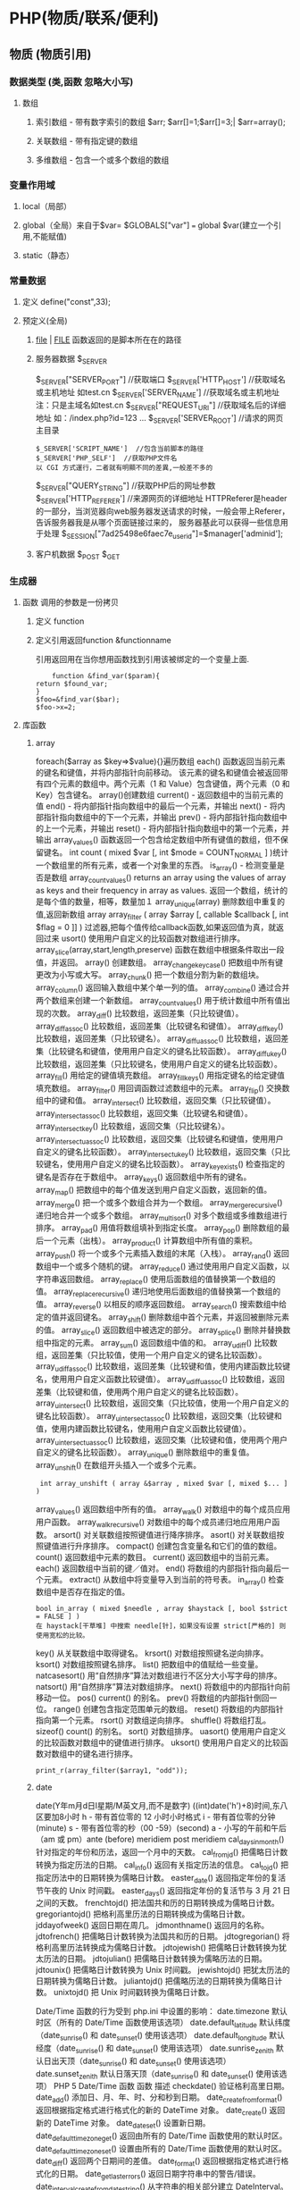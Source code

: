 * PHP(物质/联系/便利)
** 物质 (物质引用)
*** 数据类型 (类,函数 忽略大小写)
**** 数组
***** 索引数组 - 带有数字索引的数组 $arr; $arr[]=1;$arr[]=3;| $arr=array();
***** 关联数组 - 带有指定键的数组
***** 多维数组 - 包含一个或多个数组的数组

*** 变量作用域
**** local（局部）
**** global（全局）来自于$var= $GLOBALS["var"] === global $var(建立一个引用,不能赋值)
**** static（静态）
*** 常量数据
****  定义 define("const",33);
****  预定义(全局)
***** __file__ | __FILE__ 函数返回的是脚本所在在的路径
***** 服务器数据 $_SERVER
	$_SERVER["SERVER_PORT"]  //获取端口  
	$_SERVER['HTTP_HOST']  	 //获取域名或主机地址 如test.cn
  	$_SERVER['SERVER_NAME']  //获取域名或主机地址 注：只是主域名如test.cn
	$_SERVER["REQUEST_URI"]  //获取域名后的详细地址 如：/index.php?id=123 ...  
	$_SERVER['SERVER_ROOT']  //请求的网页主目录
: $_SERVER['SCRIPT_NAME']  //包含当前脚本的路径
: $_SERVER['PHP_SELF']  //获取PHP文件名 
: 以 CGI 方式運行，二者就有明顯不同的差異,一般差不多的
	$_SERVER["QUERY_STRING"]  //获取PHP后的网址参数  
	$_SERVER['HTTP_REFERER']  //来源网页的详细地址  
	HTTPReferer是header的一部分，当浏览器向web服务器发送请求的时候，一般会带上Referer，告诉服务器我是从哪个页面链接过来的，
	服务器基此可以获得一些信息用于处理
  $_SESSION["7ad25498e6faec7e_userid"]=$manager['adminid'];
***** 客户机数据 $_POST  $_GET 
*** 生成器
**** 函数 调用的参数是一份拷贝
***** 定义 function
***** 定义引用返回function &functionname
引用返回用在当你想用函数找到引用该被绑定的一个变量上面.
#+BEGIN_SRC php -n -r 
    function &find_var($param){
return $found_var;
}
$foo=&find_var($bar);
$foo->x=2;
#+END_SRC
**** 库函数
***** array 
	foreach($array as $key=>$value){}遍历数组
	each() 函数返回当前元素的键名和键值，并将内部指针向前移动。
	该元素的键名和键值会被返回带有四个元素的数组中。两个元素（1 和 Value）包含键值，两个元素（0 和 Key）包含键名。
	array()创建数组
	current() - 返回数组中的当前元素的值
	end() - 将内部指针指向数组中的最后一个元素，并输出
	next() - 将内部指针指向数组中的下一个元素，并输出
	prev() - 将内部指针指向数组中的上一个元素，并输出
	reset() - 将内部指针指向数组中的第一个元素，并输出
	array_values() 函数返回一个包含给定数组中所有键值的数组，但不保留键名。
	int count ( mixed $var [, int $mode = COUNT_NORMAL ] )统计一个数组里的所有元素，或者一个对象里的东西。
	is_array() - 检测变量是否是数组
	array_count_values() returns an array using the values of array as keys and their frequency in array as values. 返回一个数组，统计的是每个值的数量，相等，数量加１
	 array_unique(array) 删除数组中重复的值,返回新数组
	 array array_filter ( array $array [, callable $callback [, int $flag = 0 ]] )  过滤器,把每个值传给callback函数,如果返回值为真，就返回过来
	 usort()	使用用户自定义的比较函数对数组进行排序。
	 array_slice(array,start,length,preserve) 函数在数组中根据条件取出一段值，并返回。
	 array()	创建数组。
	 array_change_key_case()	把数组中所有键更改为小写或大写。
	 array_chunk()	把一个数组分割为新的数组块。
	 array_column()	返回输入数组中某个单一列的值。
	 array_combine()	通过合并两个数组来创建一个新数组。
	 array_count_values()	用于统计数组中所有值出现的次数。
	 array_diff()	比较数组，返回差集（只比较键值）。
	 array_diff_assoc()	比较数组，返回差集（比较键名和键值）。
	 array_diff_key()	比较数组，返回差集（只比较键名）。
	 array_diff_uassoc()	比较数组，返回差集（比较键名和键值，使用用户自定义的键名比较函数）。
	 array_diff_ukey()	比较数组，返回差集（只比较键名，使用用户自定义的键名比较函数）。
	 array_fill()	用给定的键值填充数组。
	 array_fill_keys()	用指定键名的给定键值填充数组。
	 array_filter()	用回调函数过滤数组中的元素。
	 array_flip()	交换数组中的键和值。
	 array_intersect()	比较数组，返回交集（只比较键值）。
	 array_intersect_assoc()	比较数组，返回交集（比较键名和键值）。
	 array_intersect_key()	比较数组，返回交集（只比较键名）。
	 array_intersect_uassoc()	比较数组，返回交集（比较键名和键值，使用用户自定义的键名比较函数）。
	 array_intersect_ukey()	比较数组，返回交集（只比较键名，使用用户自定义的键名比较函数）。
	 array_key_exists()	检查指定的键名是否存在于数组中。
	 array_keys()	返回数组中所有的键名。
	 array_map()	把数组中的每个值发送到用户自定义函数，返回新的值。
	 array_merge()	把一个或多个数组合并为一个数组。
	 array_merge_recursive()	递归地合并一个或多个数组。
	 array_multisort()	对多个数组或多维数组进行排序。
	 array_pad()	用值将数组填补到指定长度。
	 array_pop()	删除数组的最后一个元素（出栈）。
	 array_product()	计算数组中所有值的乘积。
	 array_push()	将一个或多个元素插入数组的末尾（入栈）。
	 array_rand()	返回数组中一个或多个随机的键。
	 array_reduce()	通过使用用户自定义函数，以字符串返回数组。
	 array_replace()	使用后面数组的值替换第一个数组的值。
	 array_replace_recursive()	递归地使用后面数组的值替换第一个数组的值。
	 array_reverse()	以相反的顺序返回数组。
	 array_search()	搜索数组中给定的值并返回键名。
	 array_shift()	删除数组中首个元素，并返回被删除元素的值。
	 array_slice()	返回数组中被选定的部分。
	 array_splice()	删除并替换数组中指定的元素。
	 array_sum()	返回数组中值的和。
	 array_udiff()	比较数组，返回差集（只比较值，使用一个用户自定义的键名比较函数）。
	 array_udiff_assoc()	比较数组，返回差集（比较键和值，使用内建函数比较键名，使用用户自定义函数比较键值）。
	 array_udiff_uassoc()	比较数组，返回差集（比较键和值，使用两个用户自定义的键名比较函数）。
	 array_uintersect()	比较数组，返回交集（只比较值，使用一个用户自定义的键名比较函数）。
	 array_uintersect_assoc()	比较数组，返回交集（比较键和值，使用内建函数比较键名，使用用户自定义函数比较键值）。
	 array_uintersect_uassoc()	比较数组，返回交集（比较键和值，使用两个用户自定义的键名比较函数）。
	 array_unique()	删除数组中的重复值。
	 array_unshift()	在数组开头插入一个或多个元素。
:  int array_unshift ( array &$array , mixed $var [, mixed $... ] )
	 array_values()	返回数组中所有的值。
	 array_walk()	对数组中的每个成员应用用户函数。
	 array_walk_recursive()	对数组中的每个成员递归地应用用户函数。
	 arsort()	对关联数组按照键值进行降序排序。
	 asort()	对关联数组按照键值进行升序排序。
	 compact()	创建包含变量名和它们的值的数组。
	 count()	返回数组中元素的数目。
	 current()	返回数组中的当前元素。
	 each()	返回数组中当前的键／值对。
	 end()	将数组的内部指针指向最后一个元素。
	 extract()	从数组中将变量导入到当前的符号表。
	 in_array()	检查数组中是否存在指定的值。
: bool in_array ( mixed $needle , array $haystack [, bool $strict = FALSE ] )
: 在 haystack[干草堆] 中搜索 needle[针]，如果没有设置 strict[严格的] 则使用宽松的比较。 
	 key()	从关联数组中取得键名。
	 krsort()	对数组按照键名逆向排序。
	 ksort()	对数组按照键名排序。
	 list()	把数组中的值赋给一些变量。
	 natcasesort()	用“自然排序”算法对数组进行不区分大小写字母的排序。
	 natsort()	用“自然排序”算法对数组排序。
	 next()	将数组中的内部指针向前移动一位。
	 pos()	current() 的别名。
	 prev()	将数组的内部指针倒回一位。
	 range()	创建包含指定范围单元的数组。
	 reset()	将数组的内部指针指向第一个元素。
	 rsort()	对数组逆向排序。
	 shuffle()	将数组打乱。
	 sizeof()	count() 的别名。
	 sort()	对数组排序。
	 uasort()	使用用户自定义的比较函数对数组中的键值进行排序。
	 uksort()	使用用户自定义的比较函数对数组中的键名进行排序。

: print_r(array_filter($array1, "odd"));
***** date
	 date(Y年m月d日l星期/M英文月,而不是数字)
	 ((int)date('h')+8)时间,东八区要加8小时
	 h - 带有首位零的 12 小时小时格式
	 i - 带有首位零的分钟 (minute)
	 s - 带有首位零的秒（00 -59）(second)
	 a - 小写的午前和午后（am 或 pm）ante (before) meridiem post meridiem
	 cal_days_in_month()	针对指定的年份和历法，返回一个月中的天数。
	 cal_from_jd()	把儒略日计数转换为指定历法的日期。
	 cal_info()	返回有关指定历法的信息。
	 cal_to_jd()	把指定历法中的日期转换为儒略日计数。
	 easter_date()	返回指定年份的复活节午夜的 Unix 时间戳。
	 easter_days()	返回指定年份的复活节与 3 月 21 日之间的天数。
	 frenchtojd()	把法国共和历的日期转换成为儒略日计数。
	 gregoriantojd()	把格利高里历法的日期转换成为儒略日计数。
	 jddayofweek()	返回日期在周几。
	 jdmonthname()	返回月的名称。
	 jdtofrench()	把儒略日计数转换为法国共和历的日期。
	 jdtogregorian()	将格利高里历法转换成为儒略日计数。
	 jdtojewish()	把儒略日计数转换为犹太历法的日期。
	 jdtojulian()	把儒略日计数转换为儒略历法的日期。
	 jdtounix()	把儒略日计数转换为 Unix 时间戳。
	 jewishtojd()	把犹太历法的日期转换为儒略日计数。
	 juliantojd()	把儒略历法的日期转换为儒略日计数。
	 unixtojd()	把 Unix 时间戳转换为儒略日计数。

	 Date/Time 函数的行为受到 php.ini 中设置的影响：
	 date.timezone 	默认时区（所有的 Date/Time 函数使用该选项） 	
	 date.default_latitude 	默认纬度（date_sunrise() 和 date_sunset() 使用该选项）
	 date.default_longitude 	默认经度（date_sunrise() 和 date_sunset() 使用该选项）
	 date.sunrise_zenith 	默认日出天顶（date_sunrise() 和 date_sunset() 使用该选项）
	 date.sunset_zenith 	默认日落天顶（date_sunrise() 和 date_sunset() 使用该选项）
	 PHP 5 Date/Time 函数
	 函数 	描述
	 checkdate() 	验证格利高里日期。
	 date_add() 	添加日、月、年、时、分和秒到日期。
	 date_create_from_format() 	返回根据指定格式进行格式化的新的 DateTime 对象。
	 date_create() 	返回新的 DateTime 对象。
	 date_date_set() 	设置新日期。
	 date_default_timezone_get() 	返回由所有的 Date/Time 函数使用的默认时区。
	 date_default_timezone_set() 	设置由所有的 Date/Time 函数使用的默认时区。
	 date_diff() 	返回两个日期间的差值。
	 date_format() 	返回根据指定格式进行格式化的日期。
	 date_get_last_errors() 	返回日期字符串中的警告/错误。
	 date_interval_create_from_date_string() 	从字符串的相关部分建立 DateInterval。
	 date_interval_format() 	格式化时间间隔。
	 date_isodate_set() 	设置 ISO 日期。
	 date_modify() 	修改时间戳。
	 date_offset_get() 	返回时区偏移。
	 date_parse_from_format() 	根据指定的格式返回带有关于指定日期的详细信息的关联数组。
	 date_parse() 	返回带有关于指定日期的详细信息的关联数组。
	 date_sub() 	从指定日期减去日、月、年、时、分和秒。
	 date_sun_info() 	返回包含有关指定日期与地点的日出/日落和黄昏开始/黄昏结束的信息的数组。
	 date_sunrise() 	返回指定日期与位置的日出时间。
	 date_sunset() 	返回指定日期与位置的日落时间。
	 date_time_set() 	设置时间。
	 date_timestamp_get() 	返回 Unix 时间戳。
	 date_timestamp_set() 	设置基于 Unix 时间戳的日期和时间。
	 date_timezone_get() 	返回给定 DateTime 对象的时区。
	 date_timezone_set() 	设置 DateTime 对象的时区。
	 date() 	格式化本地日期和时间。
	 getdate() 	返回某个时间戳或者当前本地的日期/时间的日期/时间信息。
	 gettimeofday() 	返回当前时间。
	 gmdate() 	格式化 GMT/UTC 日期和时间。
	 gmmktime() 	返回 GMT 日期的 UNIX 时间戳。
	 gmstrftime() 	根据区域设置对 GMT/UTC 日期和时间进行格式化。
	 idate() 	将本地时间/日期格式化为整数。
	 localtime() 	返回本地时间。
	 microtime() 	返回当前时间的微秒数。
	 mktime() 	返回日期的 Unix 时间戳。
	 strftime() 	根据区域设置对本地时间/日期进行格式化。
	 strptime() 	解析由 strftime() 生成的时间/日期。
	 strtotime() 	将任何英文文本的日期或时间描述解析为 Unix 时间戳。
	 time() 	返回当前时间的 Unix 时间戳。
	 timezone_abbreviations_list() 	返回包含夏令时、偏移量和时区名称的关联数组。
	 timezone_identifiers_list() 	返回带有所有时区标识符的索引数组。
	 timezone_location_get() 	返回指定时区的位置信息。
	 timezone_name_from_abbr() 	根据时区缩略语返回时区名称。
	 timezone_name_get() 	返回时区的名称。
	 timezone_offset_get() 	返回相对于 GMT 的时区偏移。
	 timezone_open() 	创建新的 DateTimeZone 对象。
	 timezone_transitions_get() 	返回时区的所有转换。
	 timezone_version_get() 	返回时区数据库的版本。

***** file
	  fopen("filename",'w')  //可以指定绝对路径或相对路径
	  "r" 	只读方式打开，将文件指针指向文件头。
	  "r+" 	读写方式打开，将文件指针指向文件头。
	  "w" 	写入方式打开，将文件指针指向文件头并将文件大小截为零。如果文件不存在则尝试创建之。
	  "w+" 	读写方式打开，将文件指针指向文件头并将文件大小截为零。如果文件不存在则尝试创建之。
	  "a" 	写入方式打开，将文件指针指向文件末尾。如果文件不存在则尝试创建之。
	  "a+" 	读写方式打开，将文件指针指向文件末尾。如果文件不存在则尝试创建之。
	  "x" 	创建并以写入方式打开，将文件指针指向文件头。如果文件已存在，则报错.
	  basename() 	返回路径中的文件名部分。
	  chgrp() 	改变文件组。 	
	  chmod() 	改变文件模式。 
	  chown() 	改变文件所有者。 	
	  clearstatcache() 	清除文件状态缓存。 	
	  fopen() 可以通过http路径打开,可以在php.ini 中配置allow_url_fopen   //unix中要注意文件的访问权限
	  copy() 	复制文件。
	  fread(filepoint,length)	读取打开的文件。
	  fwrite(file,string,length)   
	  file_get_contents(filepath) 函数把整个文件读入一个字符串中。
	  file_put_contents(filepath,filecontent) 在ftp中要用到flags和context标志
	  basename()
	  is_readable()
	  feof(fp)
	  fgets()
	  fgetss() 去掉文件中的html格式
	  readfile(filename) 输出到浏览器
	  file(file) 返回值是文件内容
	  fgetc()
	  file_exists()
	  filesize()
	  unlink() 删除文件
	  rewind()
	  fseek()
	  ftell()
	  URL中的域名不区分大小写,但是路径和文件名可能区分大小写!!!!!
	  chgrp() 	改变文件组。 	
	  chmod() 	改变文件模式。 	
	  chown() 	改变文件所有者。 	
	  clearstatcache() 	清除文件状态缓存。 	
	  copy() 	复制文件。 	
	  delete() 	参见 unlink() 或 unset()。 	 
	  dirname() 	返回路径中的目录名称部分。 	
	  disk_free_space() 	返回目录的可用空间。 	
	  disk_total_space() 	返回一个目录的磁盘总容量。
	  diskfreespace() 	disk_free_space() 的别名。
	  fclose() 	关闭打开的文件。 	
	  feof() 	测试文件指针是否到了文件结束的位置。 	
	  fflush() 	向打开的文件输出缓冲内容。 
	  fgetc() 	从打开的文件中返回字符。 
	  fgetcsv() 	从打开的文件中解析一行，校验 CSV 字段。 	
	  fgets() 	从打开的文件中返回一行。 	
	  fgetss() 	从打开的文件中读取一行并过滤掉 HTML 和 PHP 标记。 	  file() 	把文件读入一个数组中。 	
	  file_exists() 	检查文件或目录是否存在。
	  file_get_contents() 	将文件读入字符串。 	
	  file_put_contents() 	将字符串写入文件。 	
	  fileatime() 	返回文件的上次访问时间。 	
	  filectime() 	返回文件的上次改变时间。 	
	  filegroup() 	返回文件的组 ID。 	
	  fileinode() 	返回文件的 inode 编号。 
	  filemtime() 	返回文件的上次修改时间。
	  fileowner() 	文件的 user ID （所有者）。
	  fileperms() 	返回文件的权限。 	
	  filesize() 	返回文件大小。 	
	  filetype() 	返回文件类型。 	
	  flock() 	锁定或释放文件。
	  fnmatch() 	根据指定的模式来匹配文件名或字符串。 	
	  fopen() 	打开一个文件或 URL。 	
	  fpassthru() 	从打开的文件中读数据，直到 EOF，并向输出缓冲写结果
	  fputcsv() 	将行格式化为 CSV 并写入一个打开的文件中。 	
	  fputs() 	fwrite() 的别名。 	
	  fread() 	读取打开的文件。 	
	  fscanf() 	根据指定的格式对输入进行解析。
	  fseek() 	在打开的文件中定位。 	
	  fstat() 	返回关于一个打开的文件的信息。
	  ftell() 	返回文件指针的读/写位置 
	  ftruncate() 	将文件截断到指定的长度。
	  fwrite() 	写入文件。 	
	  glob() 	返回一个包含匹配指定模式的文件名/目录的数组。 	
	  is_dir() 	判断指定的文件名是否是一个目录。 	
	  is_executable() 	判断文件是否可执行。 	
	  is_file() 	判断指定文件是否为常规的文件。 	
	  is_link() 	判断指定的文件是否是连接。 	
	  is_readable() 	判断文件是否可读。 	
	  is_uploaded_file() 	判断文件是否是通过 HTTP POST 上传的。 	
	  is_writable() 	判断文件是否可写。 	
	  is_writeable() 	is_writable() 的别名。 	
	  link() 	创建一个硬连接。 	
	  linkinfo() 	返回有关一个硬连接的信息。 	
	  lstat() 	返回关于文件或符号连接的信息。 	
	  mkdir() 	创建目录。 	
	  move_uploaded_file() 	将上传的文件移动到新位置。 	
	  parse_ini_file() 	解析一个配置文件。 	
	  pathinfo() 	返回关于文件路径的信息。 	
	  pclose() 	关闭有 popen() 打开的进程。 	
	  popen() 	打开一个进程。 	
	  readfile() 	读取一个文件，并输出到输出缓冲。 	
	  readlink() 	返回符号连接的目标。 	
	  realpath() 	返回绝对路径名。 	
	  rename() 	重名名文件或目录。 	
	  rewind() 	倒回文件指针的位置。 	
	  rmdir() 	删除空的目录。 	
	  set_file_buffer() 	设置已打开文件的缓冲大小。 	
	  stat() 	返回关于文件的信息。 	
	  symlink() 	创建符号连接。 	
	  tempnam() 	创建唯一的临时文件。
	  tmpfile() 	建立临时文件。 	
	  touch() 	设置文件的访问和修改时间。 	
	  umask() 	改变文件的文件权限。 	
	  unlink() 	删除文件。

	  isset(varname)判断变量是否已经配置，就是变量存不存在值
	  unset(varname)取消配置；
	  empty(varname) 对于值是0的数返回true，这里要当心

***** Directory 函数
	 chdir()	改变当前的目录。
	 chroot()	改变根目录。
	 closedir()	关闭目录句柄。
	 dir()	返回 Directory 类的实例。
	 getcwd()	返回当前工作目录。
	 opendir()	打开目录句柄。
	 readdir()	返回目录句柄中的条目。
	 rewinddir()	重置目录句柄。
	 scandir()	返回指定目录中的文件和目录的数组。

***** PHP 过滤器用于对来自非安全来源的数据（比如用户输入）进行验证和过滤。
	  filter_has_var() 	检查是否存在指定输入类型的变量。 	5
	  filter_id() 	返回指定过滤器的 ID 号。 	5
	  filter_input() 	从脚本外部获取输入，并进行过滤。 	5
	  filter_input_array() 	从脚本外部获取多项输入，并进行过滤。 	5
	  filter_list() 	返回包含所有得到支持的过滤器的一个数组。 	5
	  filter_var_array() 	获取多项变量，并进行过滤。 	5
	  filter_var() 	获取一个变量，并进行过滤。

***** HTTP 函数允许您在其他输出被发送之前，对由 Web 服务器发送到浏览器的信息进行操作。
	  header() 	向客户端发送原始的 HTTP 报头。
	  headers_list() 	返回已发送的（或待发送的）响应头部的一个列表。
	  headers_sent() 	检查 HTTP 报头是否发送/已发送到何处。
	  setcookie() 	定义与 HTTP 报头的其余部分一共发送的 cookie。
	  setrawcookie() 	定义与 HTTP 报头的其余部分一共发送的 cookie（不进行 URL 编码）。

***** 数学 (Math) 函数能处理 integer 和 float 范围内的值。
	  abs() 	绝对值。 	3
	  acos() 	反余弦。 	3
	  acosh() 	反双曲余弦。 	4
	  asin() 	反正弦。 	3
	  asinh() 	反双曲正弦。 	4
	  atan() 	反正切。 	3
	  atan2() 	两个参数的反正切。 	3
	  atanh() 	反双曲正切。 	4
	  base_convert() 	在任意进制之间转换数字。 	3
	  bindec() 	把二进制转换为十进制。 	3
	  ceil() 	向上舍入为最接近的整数。 	3
	  cos() 	余弦。 	3
	  cosh() 	双曲余弦。 	4
	  decbin() 	把十进制转换为二进制。 	3
	  dechex() 	把十进制转换为十六进制。 	3
	  decoct() 	把十进制转换为八进制。 	3
	  deg2rad() 	将角度转换为弧度。 	3
	  exp() 	返回 Ex 的值。 	3
	  expm1() 	返回 Ex - 1 的值。 	4
	  floor() 	向下舍入为最接近的整数。 	3
	  fmod() 	返回除法的浮点数余数。 	4
	  getrandmax() 	显示随机数最大的可能值。 	3
	  hexdec() 	把十六进制转换为十进制。 	3
	  hypot() 	计算直角三角形的斜边长度。 	4
	  is_finite() 	判断是否为有限值。 	4
	  is_infinite() 	判断是否为无限值。 	4
	  is_nan() 	判断是否为合法数值。 	4
	  lcg_value() 	返回范围为 (0, 1) 的一个伪随机数。 	4
	  log() 	自然对数。 	3
	  log10() 	以 10 为底的对数。 	3
	  log1p() 	返回 log(1 + number)。 	4
	  max() 	返回最大值。 	3
	  min() 	返回最小值。 	3
	  mt_getrandmax() 	显示随机数的最大可能值。 	3
	  mt_rand() 	使用 Mersenne Twister 算法返回随机整数。 	3
	  mt_srand() 	播种 Mersenne Twister 随机数生成器。 	3
	  octdec() 	把八进制转换为十进制。 	3
	  pi() 	返回圆周率的值。 	3
	  pow() 	返回 x 的 y 次方。 	3
	  rad2deg() 	把弧度数转换为角度数。 	3
	  rand() 	返回随机整数。 	3
	  round() 	对浮点数进行四舍五入。 	3
	  sin() 	正弦。 	3
	  sinh() 	双曲正弦。 	4
	  sqrt() 	平方根。 	3
	  srand() 	播下随机数发生器种子。 	3
	  tan() 	正切。 	3
	  tanh() 	双曲正切。

***** string	
      mb_substr(strip_tags( $list["content"]),0,20) 截取字符串 对中文的支持
      ucfirst(string)->string第一个字大写
      addcslashes — 以 C 语言风格使用反斜线转义字符串中的字符
      addslashes — 使用反斜线引用字符串
      bin2hex — 函数把包含数据的二进制字符串转换为十六进制值
      chop — rtrim 的别名
      chr — 返回指定的字符
      chunk_split — 将字符串分割成小块
      convert_cyr_string — 将字符由一种 Cyrillic 字符转换成另一种
      convert_uudecode — 解码一个 uuencode 编码的字符串
      convert_uuencode — 使用 uuencode 编码一个字符串
      count_chars — 返回字符串所用字符的信息
      crc32 — 计算一个字符串的 crc32 多项式
      crypt — 单向字符串散列
******    echo — 输出一个或多个字符串
实际不是函数,没有参数
******    explode — 使用一个字符串分割另一个字符串
: array explode ( string $delimiter , string $string [, int $limit ] )
    fprintf — 将格式化后的字符串写入到流
    get_html_translation_table — 返回使用 htmlspecialchars 和 htmlentities 后的转换表
    hebrev — 将逻辑顺序希伯来文（logical-Hebrew）转换为视觉顺序希伯来文（visual-Hebrew）
    hebrevc — 将逻辑顺序希伯来文（logical-Hebrew）转换为视觉顺序希伯来文（visual-Hebrew），并且转换换行符
    hex2bin — 转换十六进制字符串为二进制字符串
    html_entity_decode — Convert all HTML entities to their applicable characters
    htmlentities — Convert all applicable characters to HTML entities
    htmlspecialchars_decode — 将特殊的 HTML 实体转换回普通字符
    htmlspecialchars — Convert special characters to HTML entities
    implode — 将一个一维数组的值转化为字符串
    join — 别名 implode
    lcfirst — 使一个字符串的第一个字符小写
    levenshtein — 计算两个字符串之间的编辑距离
    localeconv — Get numeric formatting information
    ltrim — 删除字符串开头的空白字符（或其他字符）
    md5_file — 计算指定文件的 MD5 散列值
    md5 — 计算字符串的 MD5 散列值
    metaphone — Calculate the metaphone key of a string
    money_format — 将数字格式化成货币字符串
    nl_langinfo — Query language and locale information
    nl2br — 在字符串所有新行之前插入 HTML 换行标记
    number_format — 以千位分隔符方式格式化一个数字
    ord — 返回字符的 ASCII 码值
    parse_str — 将字符串解析成多个变量
    print — 输出字符串;    实际不是函数,没参数
    printf — 输出格式化字符串
    quoted_printable_decode — 将 quoted-printable 字符串转换为 8-bit 字符串
    quoted_printable_encode — 将 8-bit 字符串转换成 quoted-printable 字符串
    quotemeta — 转义元字符集
    rtrim — 删除字符串末端的空白字符（或者其他字符）
    setlocale — 设置地区信息
    sha1_file — 计算文件的 sha1 散列值
    sha1 — 计算字符串的 sha1 散列值
    similar_text — 计算两个字符串的相似度
    soundex — Calculate the soundex key of a string
    sprintf — Return a formatted string
    sscanf — 根据指定格式解析输入的字符
    str_getcsv — 解析 CSV 字符串为一个数组
    str_ireplace — str_replace 的忽略大小写版本
    str_pad — 使用另一个字符串填充字符串为指定长度
    str_repeat — 重复一个字符串
    str_replace — 子字符串替换
    str_rot13 — 对字符串执行 ROT13 转换
    str_shuffle — 随机打乱一个字符串
    str_split — 将字符串转换为数组
    str_word_count — 返回字符串中单词的使用情况
    strcasecmp — 二进制安全比较字符串（不区分大小写）
    strchr — 别名 strstr
    strcmp — 二进制安全字符串比较
    strcoll — 基于区域设置的字符串比较
    strcspn — 获取不匹配遮罩的起始子字符串的长度
    strip_tags — 从字符串中去除 HTML 和 PHP 标记
    stripcslashes — 反引用一个使用 addcslashes 转义的字符串
    stripos — 查找字符串首次出现的位置（不区分大小写）
    stripslashes — 反引用一个引用字符串
    stristr — strstr 函数的忽略大小写版本
    strlen — 获取字符串长度
    strnatcasecmp — 使用“自然顺序”算法比较字符串（不区分大小写）
    strnatcmp — 使用自然排序算法比较字符串
    strncasecmp — 二进制安全比较字符串开头的若干个字符（不区分大小写）
    strncmp — 二进制安全比较字符串开头的若干个字符
    strpbrk — 在字符串中查找一组字符的任何一个字符
    strpos — 查找字符串首次出现的位置
    strrchr — 查找指定字符在字符串中的最后一次出现
    strrev — 反转字符串
    strripos — 计算指定字符串在目标字符串中最后一次出现的位置（不区分大小写）
    strrpos — 计算指定字符串在目标字符串中最后一次出现的位置
    strspn — 计算字符串中全部字符都存在于指定字符集合中的第一段子串的长度。
    strstr — 查找字符串的首次出现
    strtok — 标记分割字符串
    strtolower — 将字符串转化为小写
    strtoupper — 将字符串转化为大写
    strtr — 转换指定字符
    substr_compare — 二进制安全比较字符串（从偏移位置比较指定长度）
    substr_count — 计算字串出现的次数
    substr_replace — 替换字符串的子串
    substr — 返回字符串的子串
    trim — 去除字符串首尾处的空白字符（或者其他字符）
    ucfirst — 将字符串的首字母转换为大写
    ucwords — 将字符串中每个单词的首字母转换为大写
    vfprintf — 将格式化字符串写入流
    vprintf — 输出格式化字符串
    vsprintf — 返回格式化字符串
    wordwrap — 打断字符串为指定数量的字串

***** 网络 函数
      checkdnsrr — 给指定的主机（域名）或者IP地址做DNS通信检查
      closelog — 关闭系统日志链接
      define_syslog_variables — Initializes all syslog related variables
      dns_check_record — 别名 checkdnsrr
      dns_get_mx — 别名 getmxrr
      dns_get_record — 获取指定主机的DNS记录
      fsockopen — 打开一个网络连接或者一个Unix套接字连接
      gethostbyaddr — 获取指定的IP地址对应的主机名  //这个只能查到本机的主机名,可能跟域名反向解析有关,不能反向解析,只能解析host文件里面的
      gethostbyname — Get the IPv4 address corresponding to a given Internet host name
      gethostbynamel — Get a list of IPv4 addresses corresponding to a given Internet host name
      gethostname — Gets the host name
      getmxrr — Get MX records corresponding to a given Internet host name
      getprotobyname — Get protocol number associated with protocol name
      getprotobynumber — Get protocol name associated with protocol number
      getservbyname — Get port number associated with an Internet service and protocol
      getservbyport — Get Internet service which corresponds to port and protocol
      header_register_callback — Call a header function
      header_remove — Remove previously set headers
      header — 发送原生 HTTP 头
      headers_list — Returns a list of response headers sent (or ready to send)
      headers_sent — Checks if or where headers have been sent
      http_response_code — Get or Set the HTTP response code
      inet_ntop — Converts a packed internet address to a human readable representation
      inet_pton — Converts a human readable IP address to its packed in_addr representation
      ip2long — 将一个IPV4的字符串互联网协议转换成数字格式
      long2ip — Converts an long integer address into a string in (IPv4) Internet standard dotted format
      openlog — Open connection to system logger
      pfsockopen — 打开一个持久的网络连接或者Unix套接字连接。
      setcookie — Send a cookie
      setrawcookie — Send a cookie without urlencoding the cookie value
      socket_get_status — 别名 stream_get_meta_data
      socket_set_blocking — 别名 stream_set_blocking
      socket_set_timeout — 别名 stream_set_timeout
      syslog — Generate a system log message

***** pthreads
		  Threaded — Threaded 类
          Threaded::chunk — 操作
          Threaded::count — Manipulation
          Threaded::extend — Runtime Manipulation
          Threaded::from — Creation
          Threaded::getTerminationInfo — Error Detection
          Threaded::isRunning — State Detection
          Threaded::isTerminated — State Detection
          Threaded::isWaiting — State Detection
          Threaded::lock — Synchronization
          Threaded::merge — Manipulation
          Threaded::notify — Synchronization
          Threaded::pop — Manipulation
          Threaded::run — Execution
          Threaded::shift — Manipulation
          Threaded::synchronized — Synchronization
          Threaded::unlock — Synchronization
          Threaded::wait — Synchronization
		  Thread — Thread 类
          Thread::detach — 执行
          Thread::getCreatorId — 识别
          Thread::getCurrentThread — 识别
          Thread::getCurrentThreadId — 识别
          Thread::getThreadId — 识别
          Thread::globally — 执行
          Thread::isJoined — 状态监测
          Thread::isStarted — 状态检测
          Thread::join — 同步
          Thread::kill — 执行
          Thread::start — 执行
***** Worker — Worker 类
          Worker::getStacked — 栈分析
          Worker::isShutdown — 状态检测
          Worker::isWorking — 状态检测
          Worker::shutdown — 同步
          Worker::stack — 栈操作
          Worker::unstack — 栈操作
	  Collectable — The Collectable class
          Collectable::isGarbage — Determine whether an object has been marked as garbage
          Collectable::setGarbage — Mark an object as garbage
      Modifiers — 方法修饰符
***** Pool — Pool 类
          Pool::collect — 回收已完成任务的引用
          Pool::__construct — 创建新的 Worker 对象池
          Pool::resize — 改变 Pool 对象的可容纳 Worker 对象的数量
          Pool::shutdown — 停止所有的 Worker 对象
          Pool::submit — 提交对象以执行
          Pool::submitTo — 提交对象以执行
***** Mutex — Mutex 类
          Mutex::create — 创建一个互斥量
          Mutex::destroy — 销毁互斥量
          Mutex::lock — 给互斥量加锁
          Mutex::trylock — 尝试给互斥量加锁
          Mutex::unlock — 释放互斥量上的锁
***** Cond — Cond 类
          Cond::broadcast — 广播条件变量
          Cond::create — 创建一个条件变量
          Cond::destroy — 销毁条件变量
          Cond::signal — 发送唤醒信号
          Cond::wait — 等待
		  
***** PCRE 函数 Perl Compatible Regular Expressions 兼容正则
******    preg_filter — 执行一个正则表达式搜索和替换
******    preg_grep — 返回匹配模式的数组条目
******    preg_last_error — 返回最后一个PCRE正则执行产生的错误代码
******    preg_match_all — 执行一个全局正则表达式匹配
******    preg_match — 执行一个正则表达式匹配
******    preg_quote — 转义正则表达式字符
******    preg_replace_callback_array — Perform a regular expression search and replace using callbacks
******    preg_replace_callback — 执行一个正则表达式搜索并且使用一个回调进行替换
******    preg_replace — 执行一个正则表达式的搜索和替换
: mixed preg_replace( mixed pattern, mixed replacement, mixed subject [, int limit ] )
: $str = preg_replace('/\s/','-',$str);  这里要注意,匹配模式要加载/ /中间
pattern 	正则表达式
replacement 	替换的内容
subject 	需要匹配替换的对象
limit 	可选，指定替换的个数，如果省略 limit 或者其值为 -1，则所有的匹配项都会被替换

    replacement 可以包含 \\n 形式或 $n 形式的逆向引用，首选使用后者。每个此种引用将被替换为与第 n 个被捕获的括号内的子模式所匹配的文本。n 可以从 0 到 99，其中 \\0 或 $0 指的是被整个模式所匹配的文本。对左圆括号从左到右计数（从 1 开始）以取得子模式的数目。
    对替换模式在一个逆向引用后面紧接着一个数字时（如 \\11），不能使用 \\ 符号来表示逆向引用。因为这样将会使 preg_replace() 搞不清楚是想要一个 \\1 的逆向引用后面跟着一个数字 1 还是一个 \\11 的逆向引用。解决方法是使用 \${1}1。这会形成一个隔离的 $1 逆向引用，而使另一个 1 只是单纯的文字。
    上述参数除 limit 外都可以是一个数组。如果 pattern 和 replacement 都是数组，将以其键名在数组中出现的顺序来进行处理，这不一定和索引的数字顺序相同。如果使用索引来标识哪个 pattern 将被哪个 replacement 来替换，应该在调用 preg_replace() 之前用 ksort() 函数对数组进行排序。

    int preg_match ( string pattern, string subject [, array matches [, int flags]])
  在 subject 字符串中搜索与 pattern 给出的正则表达式相匹配的内容。
 如果提供了 matches，则其会被搜索的结果所填充。$matches[0] 将包含与整个模式匹配的文本，$matches[1] 将包含与第一个捕获的括号中的子模式所匹配的文本，以此类推    
模式修正符 	说明
i 	模式中的字符将同时匹配大小写字母
m 	字符串视为多行
s 	将字符串视为单行，换行符作为普通字符
x 	将模式中的空白忽略
e 	preg_replace() 函数在替换字符串中对逆向引用作正常的替换，将其作为 PHP 代码求值，并用其结果来替换所搜索的字符串。
A 	强制仅从目标字符串的开头开始匹配
D 	模式中的 $ 元字符仅匹配目标字符串的结尾
U 	匹配最近的字符串
u 	模式字符串被当成 UTF-8 

******    preg_split — 通过一个正则表达式分隔字符串		
***** JSON 函数 
json_decode — 对 JSON 格式的字符串进行解码
json_encode — 对变量进行 JSON 编码
json_last_error_msg — Returns the error string of the last json_encode() or json_decode() call
json_last_error — 返回最后发生的错误

***** Socket 函数

      socket_accept — Accepts a connection on a socket
      socket_bind — 给套接字绑定名字
      socket_clear_error — 清除套接字或者最后的错误代码上的错误
      socket_close — 关闭套接字资源
      socket_cmsg_space — Calculate message buffer size
      socket_connect — 开启一个套接字连接
      socket_create_listen — Opens a socket on port to accept connections
      socket_create_pair — Creates a pair of indistinguishable sockets and stores them in an array
      socket_create — 创建一个套接字（通讯节点）
      socket_get_option — Gets socket options for the socket
      socket_getopt — 别名 socket_get_option
      socket_getpeername — Queries the remote side of the given socket which may either result in host/port or in a Unix filesystem path, dependent on its type
      socket_getsockname — Queries the local side of the given socket which may either result in host/port or in a Unix filesystem path, dependent on its type
      socket_import_stream — Import a stream
      socket_last_error — Returns the last error on the socket
      socket_listen — Listens for a connection on a socket
      socket_read — Reads a maximum of length bytes from a socket
      socket_recv — 从已连接的socket接收数据
      socket_recvfrom — Receives data from a socket whether or not it is connection-oriented
      socket_recvmsg — Read a message
      socket_select — Runs the select() system call on the given arrays of sockets with a specified timeout
      socket_send — Sends data to a connected socket
      socket_sendmsg — Send a message
      socket_sendto — Sends a message to a socket, whether it is connected or not
      socket_set_block — Sets blocking mode on a socket resource
      socket_set_nonblock — Sets nonblocking mode for file descriptor fd
      socket_set_option — Sets socket options for the socket
      socket_setopt — 别名 socket_set_option
      socket_shutdown — Shuts down a socket for receiving, sending, or both
      socket_strerror — Return a string describing a socket error
      socket_write — Write to a socket
** 类与对象
*** 类的属性
: __set()和__get()只对私有属性起作用，对于用public定义的属性，它们两个都懒理搭理
*** 类的常量 const 
: 调用 $this::PI / 类名::PI (双冒号)  注意写法,要不只是创建新的属性
*** 静态成员 供所有类的实例共享的字段或方法
**** 调用
类的外部，“类名::$成员名”
类的内部, “self::$成员名”
**** 修改

对于用public定义的静态成员，可以在外部更改它的值。private等则不行。
*** 调用
（一）this关键字：用于类的内部指代类的本身。来访问属性或方法或常量，如$this->属性名或方法名。$this::常量名。this还可以用在该类的子类中，来指代本身的属性或方法。
（二）双冒号“::”关键字：用于调用常量、静态成员。
（三）self关键字:在类的内部与双冒号配合调用静态成员，如 self::$staticVar.，在类的内部，不能用$this来调用静态成员。
以后统一在调用方法或属性时用 “-> “,调用常量则用双冒号“::”，不会搞晕。
*** 成员访问属性
public(默认，可省略，也等同于php6的var声明),private（私有，也不能由子类使用），protected(私有，但可由子类使用) ，abstract(抽象，参下文)，final(阻止在子类中覆盖—也称重载，阻止被继承，用于修饰类名及方法，如final class test{ final function fun(){}} ，但不能用于属性),static(静态)
**** 抽象类和抽象方法（abstract——注意：没有所谓抽象属性）:
抽象可以理解成父类为子类定义了一个模板或基类。作用域abstract只在父类中声明，但在子类中实现。注意事项：
1、抽象类不能被实例化，只能被子类（具体类）继承后实现。
2、抽象类必须在其子类中实现该抽象类的所有抽象方法。否则会出错。
3、在抽象方法中，只是声明，但不能具体实现：如abstract function gettow(){ return $this->p; }是错的，只能声明这个方法：abstract function gettow();（连方括号{}都不要出现）,抽象方法和抽象类主要用于复杂的类层次关系中。该层次关系需要确保每一个子类都包含并重载了某些特定的方法。这也可以通过接口实现
4、属性不能被命名为抽象属性，如abstract $p = 5是错的。
5、只有声明为抽象的类可以声明抽象方法，但如果方法声明为抽象，就不能具体实现。
*** 类的管理
**** instanceof 用于分析一个对象是否是某一个类的实例或子类或是实现了某个特定的接口：但要注意： 类名没有任何引号等定界符，否则会出错。如test不能用'test'
**** 确定类是否存在：boolean class_exists(string class_name): class_exists(‘test');
**** 返回类名：string get_class(object)，成功时返回实例的类名，失败则返回FALSE：
**** 了解类的公用属性：array get_class_vars(‘className') ,返回关键数组：包含所有定义的public属性名及其相应的值。这个函数不能用实例名做变量
**** 返回类方法：get_class_methods(‘test'); //或： get_class_methods($a);可用实例名做参数，返回包括构造函数在内的所有非私有方法。
**** print_r(get_declared_classes())了解当前PHP版本中所有的类名。PHP5有149个。
**** get_object_vars($a)返回实例中所有公用的属性及其值的关联数组。注意它和get_class_vars()的区别：
/* (1) get_object_vars($a)是用实例名做参数，而get_class_vars(‘test')是用类名做参数。
 get_object_vars($a)获得的属性值是实例运行后的值，而get_class_vars(‘test')获得的属性值是类中的初始定义。
 两者均返回关联数组，且均对未赋值的属性返回NULL的值。如类test中有定义了public $q;则返回Array ( [v] => 5 [q]=>) ,
**** 返回父类的名称：get_parent_class($b);//或get_parent_class(‘test2′); 返回test
**** 确定接口是否存在：boolean interface_exists($string interface[,boolean autoload])
**** 确定对象类型： boolean is_a($obj,'className')，当$obj属于CLASSNAME类时，或属于其子类时，返回TRUE，如果$obj与class类型无关则返回FALSE。如：is_a($a,'test')
**** 确定是否是某类的子对象：当$b是继承自TEST类时，返回TRUE，否则FALSE。boolean is_subclass_of($b,'test');
**** 确定类或实例中，是否存在某方法。method_exists($a,'getv') //或用method_exists(‘test','getv')，此函数适用于非public定义的作用域的方法。
*** 对象克隆：
*** 在子类中调用父类的属性或方法：
1、调用父类方法：在子类中调用父类的方法，有3种方法：
$this->ParentFunction(); 或
父类名::ParentFunction(); 或
parent::parentFun();

2、调用父类属性：只能用$this->ParentProperty;
*** 接口
接口：interface，可以理解成一组功能的共同规范，最大意义可能就是在多人协作时，为各自的开发规定一个共同的方法名称。
** 发展规范
*** PHP 包含文件
: require 引入或者包含外部php文件
: include     
*** 命名空间 namespace XXX\yyy ;调用 1.include/require 2.XXX\yyy\classname as classnamealias
use XXX\yyy;
*** Errors
**** 错误显示
ini_set("display_errors", "On");   
error_reporting(E_ALL); //-1是关闭
更改了Php.ini后要重启IIS,点击 “开始”->“运行”，输入iisreset 回车。
**** Error 和 Logging 函数
	 debug_backtrace() 	生成 backtrace。
	 debug_print_backtrace() 	打印 backtrace。
	 error_get_last() 	返回最后发生的错误。
	 error_log() 	向服务器错误记录、文件或远程目标发送错误消息。
	 error_reporting() 	规定报告哪个错误。
	 restore_error_handler() 	恢复之前的错误处理程序。
	 restore_exception_handler() 	恢复之前的异常处理程序。
	 set_error_handler() 	设置用户自定义的错误处理函数。
	 set_exception_handler() 	设置用户自定义的异常处理函数。
	 trigger_error() 	创建用户级别的错误消息。
	 user_error() 	trigger_error() 的别名。
	 PHP Filesystem 函数

*** 异常处理
*** 引用的解释
*** 预定义变量
*** 预定义异常
*** 预定义接口
*** 上下文（Context）选项和参数
*** 支持的协议和封装协议
*** 正则
foo ——————字符串“foo”  
^foo ——————以“foo”开头的字符串  
foo$ ——————以“foo”结尾的字符串  
^foo$ ——————“foo”开头和结尾，（只能是他自己 ）  
[abc]—————— a 或者b 或者c  
[a-z] —————— a到z之间任意字母  
[^A-Z]——————除了 A-Z这些之外的字符  
(gif|jpg)——————“gif”或者 “jpeg”  
[a-z]+—————— 一个或者多个 a到z之间任意字母  
[0-9.-]—————— 0-9之间任意数字，或者 点 或者 横线  
^[a-zA-Z0-9_]{1,}$—————— 至少一个字母数字下划线  
([wx])([yz])—————— wy或wz或xy或xz  
[^A-Za-z0-9]—————— 字符数字之外的字符  
([A-Z]{3}|[0-9]{4})—————— 三个大写字母或者4个数字  
 
    \B 匹配非单词边界。'er\B' 能匹配 "verb" 中的 'er'，但不能匹配 "never" 中的 'er'。  
    \cx 匹配由 x 指明的控制字符。例如， \cM 匹配一个 Control-M 或回车符。x 的值必须为 A-Z 或 a-z 之一。否则，将 c 视为一个原义的 'c' 字符。  
    \d 匹配一个数字字符。等价于 [0-9]。  
    \D 匹配一个非数字字符。等价于 [^0-9]。  
    \f 匹配一个换页符。等价于 \x0c 和 \cL。  
    \n 匹配一个换行符。等价于 \x0a 和 \cJ。  
    \r 匹配一个回车符。等价于 \x0d 和 \cM。  
    \s 匹配任何空白字符，包括空格、制表符、换页符等等。等价于 [ \f\n\r\t\v]。  
    \S 匹配任何非空白字符。等价于 [^ \f\n\r\t\v]。  
    \t 匹配一个制表符。等价于 \x09 和 \cI。  
    \v 匹配一个垂直制表符。等价于 \x0b 和 \cK。  
    \w 匹配包括下划线的任何单词字符。等价于'[A-Za-z0-9_]'。  
    \W 匹配任何非单词字符。等价于 '[^A-Za-z0-9_]'。  
    \xn 匹配 n，其中 n 为十六进制转义值。十六进制转义值必须为确定的两个数字长。例如，'\x41' 匹配 "A"。'\x041' 则等价于 '\x04' & "1"。正则表达式中可以使用 ASCII 编码。.  
    \num 匹配 num，其中 num 是一个正整数。对所获取的匹配的引用。例如，'(.)\1' 匹配两个连续的相同字符。  
    \n 标识一个八进制转义值或一个向后引用。如果 \n 之前至少 n 个获取的子表达式，则 n 为向后引用。否则，如果 n 为八进制数字 (0-7)，则 n 为一个八进制转义值。  
    \nm 标识一个八进制转义值或一个向后引用。如果 \nm 之前至少有 nm 个获得子表达式，则 nm 为向后引用。如果 \nm 之前至少有 n 个获取，则 n 为一个后跟文字 m 的向后引用。如果前面的条件都不满足，若 n 和 m 均为八进制数字 (0-7)，则 \nm 将匹配八进制转义值 nm。  
    \nml 如果 n 为八进制数字 (0-3)，且 m 和 l 均为八进制数字 (0-7)，则匹配八进制转义值 nml。  
    \un 匹配 n，其中 n 是一个用四个十六进制数字表示的 Unicode 字符。例如， \u00A9 匹配版权符号 (?)。  

 
 
    常用的正则表达式
    1、非负整数：”^\d+$”
    2、正整数：”^[0-9]*[1-9][0-9]*$”
    3、非正整数：”^((-\d+)|(0+))$”
    4、负整数：”^-[0-9]*[1-9][0-9]*$”
 
    5、整数：”^-?\d+$”

    6、非负浮点数：”^\d+(\.\d+)?$”

	7、正浮点数：”^((0-9)+\.[0-9]*[1-9][0-9]*)|([0-9]*[1-9][0-9]*\.[0-9]+)|([0-9]*[1-9][0-9]*))$”

    8、非正浮点数：”^((-\d+\.\d+)?)|(0+(\.0+)?))$”

    9、负浮点数：”^(-((正浮点数正则式)))$”

    10、英文字符串：”^[A-Za-z]+$”

    11、英文大写串：”^[A-Z]+$”

    12、英文小写串：”^[a-z]+$”

    13、英文字符数字串：”^[A-Za-z0-9]+$”

    14、英数字加下划线串：”^\w+$”

    15、E-mail地址：”^[\w-]+(\.[\w-]+)*@[\w-]+(\.[\w-]+)+$”

    16、URL：”^[a-zA-Z]+://(\w+(-\w+)*)(\.(\w+(-\w+)*))*(\?\s*)?$”

PHP 常用正则表达式整理
表单验证匹配
验证账号，字母开头，允许 5-16 字节，允许字母数字下划线：^[a-zA-Z][a-zA-Z0-9_]{4,15}$
验证账号，不能为空，不能有空格，只能是英文字母：^\S+[a-z A-Z]$
验证账号，不能有空格，不能非数字：^\d+$
验证用户密码，以字母开头，长度在 6-18 之间：^[a-zA-Z]\w{5,17}$
验证是否含有 ^%&',;=?$\ 等字符：[^%&',;=?$\x22]+
匹配Email地址：\w+([-+.]\w+)*@\w+([-.]\w+)*\.\w+([-.]\w+)*
匹配腾讯QQ号：[1-9][0-9]{4,}
匹配日期，只能是 2004-10-22 格式：^\d{4}\-\d{1,2}-\d{1,2}$
匹配国内电话号码：^\d{3}-\d{8}|\d{4}-\d{7,8}$
评注：匹配形式如 010-12345678 或 0571-12345678 或 0831-1234567
匹配中国邮政编码：^[1-9]\d{5}(?!\d)$
匹配身份证：\d{14}(\d{4}|(\d{3}[xX])|\d{1})
评注：中国的身份证为 15 位或 18 位
不能为空且二十字节以上：^[\s|\S]{20,}$
 
字符匹配
匹配由 26 个英文字母组成的字符串：^[A-Za-z]+$
匹配由 26 个大写英文字母组成的字符串：^[A-Z]+$
匹配由 26 个小写英文字母组成的字符串：^[a-z]+$
匹配由数字和 26 个英文字母组成的字符串：^[A-Za-z0-9]+$
匹配由数字、26个英文字母或者下划线组成的字符串：^\w+$
匹配空行：\n[\s| ]*\r 
匹配任何内容：[\s\S]* 
匹配中文字符：[\x80-\xff]+ 或者 [\xa1-\xff]+ 
只能输入汉字：^[\x80-\xff],{0,}$ 
匹配双字节字符(包括汉字在内)：[^\x00-\xff] 
匹配数字 
只能输入数字：^[0-9]*$ 
只能输入n位的数字：^\d{n}$
只能输入至少n位数字：^\d{n,}$ 
只能输入m-n位的数字：^\d{m,n}$ 
匹配正整数：^[1-9]\d*$
匹配负整数：^-[1-9]\d*$
匹配整数：^-?[1-9]\d*$
匹配非负整数（正整数 + 0）：^[1-9]\d*|0$
匹配非正整数（负整数 + 0）：^-[1-9]\d*|0$
匹配正浮点数：^[1-9]\d*\.\d*|0\.\d*[1-9]\d*$
匹配负浮点数：^-([1-9]\d*\.\d*|0\.\d*[1-9]\d*)$
匹配浮点数：^-?([1-9]\d*\.\d*|0\.\d*[1-9]\d*|0?\.0+|0)$  
匹配非负浮点数（正浮点数 + 0）：^[1-9]\d*\.\d*|0\.\d*[1-9]\d*|0?\.0+|0$  
匹配非正浮点数（负浮点数 + 0）：^(-([1-9]\d*\.\d*|0\.\d*[1-9]\d*))|0?\.0+|0$
 
其他  
匹配HTML标记的正则表达式（无法匹配嵌套标签）：<(\S*?)[^>]*>.*?</\1>|<.*? />  
匹配网址 URL ：[a-zA-z]+://[^\s]*   
匹配 IP 地址：((25[0-5]|2[0-4]\d|[01]?\d\d?)\.){3}(25[0-5]|2[0-4]\d|[01]?\d\d?)   
匹配完整域名：[a-zA-Z0-9][-a-zA-Z0-9]{0,62}(\.[a-zA-Z0-9][-a-zA-Z0-9]{0,62})+\.?
 
提示
    上述正则表达式通常都加了 ^ 与 $ 来限定字符的起始和结束，如果需要匹配的内容包括在字符串当中，可能需要考虑去掉 ^ 和 $ 限定符。
    以上正则表达式仅供参考，使用时请检验后再使用s   
	
* CI php框架(报刊/杂志)
** 页面
*** 登录页面
输入 登录页面数据
处理 查找数据中的用户名,账号;并全局化
输出 如果符合,输出登录后的页面,不符合,则不能登录
** 报刊(抽象)
*** 结构
封面/目录/内页
*** 用户请求接口(输入点(页码))
**** 组织点也是页码
** 应用程序流程图
***    index.php 文件作为前端控制器，初始化运行 CodeIgniter 所需的基本资源；
: index.php 是唯一入口,因为其他文件开头都有
: defined('BASEPATH') OR exit('No direct script access allowed');
***    Router 检查 HTTP 请求，以确定如何处理该请求；
***    如果存在缓存文件，将直接输出到浏览器，不用走下面正常的系统流程；
***    在加载应用程序控制器之前，对 HTTP 请求以及任何用户提交的数据进行安全检查；
***    控制器加载模型、核心类库、辅助函数以及其他所有处理请求所需的资源；
***    最后一步，渲染视图并发送至浏览器，如果开启了缓存，视图被会先缓存起来用于 后续的请求。
** 模型-视图-控制器  //用户请求一个资源  (数据库中存放资源/找到资源并构图/返回资源给用户)
** 判断请求(生成资源/存储资源)通过浏览器返回给他页面
** 安装(设备安装一下)
1:  解压缩安装包；
2:  将 CodeIgniter 文件夹及里面的文件上传到服务器，通常 index.php 文件将位于网站的根目录；
3:  使用文本编辑器打开 application/config/config.php 文件设置你网站的根 URL，如果你想使用加密或会话，在这里设置上你的加密密钥；
4:  如果你打算使用数据库，打开 application/config/database.php 文件设置数据库参数。
** 请求流程
*** 1.弄到URL http://example.com/news/latest/10
*** 2.分析,路由  routes.php //路由的作用是分析成类和方法调用,路由条目中没有,就不分析了
    $route['default_controller']='pages/view'; 控制器路径
    $route['(:any)'] = 'pages/view/$1';  通配规则
*** 3.制造控制器 News
#+BEGIN_SRC php
class News extends CI_Controller{
}    
#+END_SRC
*** 4.制造数据模型 News_model
****    1.创建数据库表
#+BEGIN_SRC sql
CREATE TABLE news (
    id int(11) NOT NULL AUTO_INCREMENT,
    title varchar(128) NOT NULL,
    slug varchar(128) NOT NULL,
    text text NOT NULL,
    PRIMARY KEY (id),
    KEY slug (slug)
);
#+END_SRC
****    2.在application/models/目录
#+BEGIN_SRC php
class News_model extends CI_Model{

public function __construct()
{
$this->load->database();
}

public function get_news($slug=FALSE)
{
if ($slug===FALSE)
{
$query=$this->db->get('news');
return $query->result_array();
}
$query=$this->db->get_where('news',array('slug'=>$slug));
return $query->row_array();
}
}
#+END_SRC
*** 5.控制器中使用model
#+BEGIN_SRC php
class News externs CI_controller{
public function __construct(){
parent::__construct();
$this->load->model('news_model');
$this->load->helper('url_help');
}
public function index()
{
$data['news']=$this->news_model->get_news();
}
public function view($slug){
$data['news_item']=$this->news_model->get_news($slug);
}
}
#+END_SRC
*** 6.控制器中把数据传递给视图
#+BEGIN_SRC php
public function index(){
: $data['news']=$this->news_model->get_news();
$data['title']="Hello,world";

$this->load->view('templates/header',$data);
$this->load->view('news/index',$data);
$this->load->view('templates/footer');   此视图不传数据
}
#+END_SRC
*** 7.视图中调用数据 application/views/news/index.php ;这里就是前台啦
#+BEGIN_SRC php
<h2><?php echo $title; ?></h2>
<?php foreach($news as $new_item):?>
<h3><?php echo $news_item['title']; ?></h3>
<div class="main">
<?php echo $new_item['text']; ?>
</div>
<?php endforch; ?>
#+END_SRC
*** 8.修改路由
#+BEGIN_SRC php
$route['news/(:any)'] = 'news/view/$1';
$route['news'] = 'news';
#+END_SRC
** 创建数据 
*** 1.表单或jquery
*** 2.控制器验证并插入数据
#+BEGIN_SRC php
class News extends CI_Controller{
public function create()
{
if(INPUT==RIGHT)
{
$this->news_model->set_news();
$this->load->view('news/success');    创建成功返回页面
}
}
}
#+END_SRC
*** 3.插入数据的模块
#+BEGIN_SRC php
public function set_news()
{
$data=array(
'title'=>$this->input->post('title'),
'slug'=>$slug,
'text'=>$this->input->post('text')
);
return $this->db->insert('news',$data);
}
#+END_SRC
** 常规主题
*** CodeIgniter URL
**** (默认) URI分段方式 : example.com/class/function/ID
**** 查询字符串格式 : index.php?c=controller&m=method
*** 配置文件 config/config.php
**** 后缀 .html
**** 启用查询字符串格式
#+BEGIN_SRC php
$config['enable_query_strings'] = FALSE;
$config['controller_trigger'] = 'c';
$config['function_trigger'] = 'm';
#+END_SRC
**** 管理应用程序目录 $application_folder = 'application';
*** 控制器
**** 默认控制器 当 URI 没有分段参数时加载
#+BEGIN_SRC php
$route['default_controller'] = 'blog';
#+END_SRC
**** _remap
: 如果你的控制包含一个 _remap() 方法，那么无论 URI 中包含什么参数时都会调用该方法
**** 处理输出 
: 如果你的控制器含有一个 _output() 方法，输出类将会调用该方法来显示数据， 而不是直接显示数据。该方法的第一个参数包含了最终输出的数据。
#+BEGIN_SRC php
public function _output($output)
{
    echo $output;
}
#+END_SRC
**** 私有方法
只要简单的将方法声明为 private 或 protected 或 _methodname [名字前加下划线]
*** 视图
**** 加载视图$this->load->view('view_name');
**** 将视图作为数据返回
: 如果你将该参数设置为 TRUE ， 该方法返回字符串，默认情况下为 FALSE ，视图将显示到浏览器。
: $string = $this->load->view('myfile', '', TRUE);
*** 模型  
模型是专门用来和数据库打交道的 PHP 类
**** 加载模型 $this->load->model('model_name');
*** 辅助函数
**** 加载辅助函数 $this->load->helper('url');
*** 类库 位于 /system/libraries
**** 加载类库$this->load->library('class_name');
*** 网页缓存
**** 开始缓存$this->output->cache($n);
**** 删除缓存
#+BEGIN_SRC php
// Deletes cache for the currently requested URI
$this->output->delete_cache();
// Deletes cache for /foo/bar
$this->output->delete_cache('/foo/bar');
#+END_SRC
*** 以 CLI 方式运行
: $ php index.php tools message 重新路由了,单一入口
*** 处理环境
: ENVIRONMENT 常量
: define('ENVIRONMENT', isset($_SERVER['CI_ENV']) ? $_SERVER['CI_ENV'] : 'development');
*** URI安全
: CodeIgniter 严格限制 URI 中允许出现的字符，以此来减少恶意数据传到你的应用程序的可能性。

* Internet error
** 500 Internal server error
* SQL
orderby(asc desc)升序 降序
#+BEGIN_SRC php
	$data=array(
                "fields"=>"usershop.*,user.*",
    				"table"=>"usershop",  //右表
                    "leftjoin"=>array("user"=>"user.userid=usershop.userid"), //左表
                      "like"=>$like,
    				"where"=>array("usershop.shopid"=>$shopid),
                     "orderby"=>array("usershop.usershopid"=>"desc"),
    		);
#+END_SRC
#+BEGIN_SRC 
SQL LEFT JOIN 关键字
LEFT JOIN 关键字会从左表 (table_name1) 那里返回所有的行，即使在右表 (table_name2) 中没有匹配的行。
LEFT JOIN 关键字语法

SELECT column_name(s)
FROM table_name1
LEFT JOIN table_name2 
ON table_name1.column_name=table_name2.column_name

#+END_SRC
